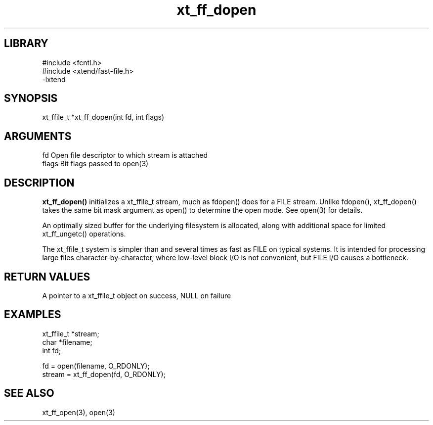 \" Generated by c2man from xt_ff_dopen.c
.TH xt_ff_dopen 3

.SH LIBRARY
\" Indicate #includes, library name, -L and -l flags
.nf
.na
#include <fcntl.h>
#include <xtend/fast-file.h>
-lxtend
.ad
.fi

\" Convention:
\" Underline anything that is typed verbatim - commands, etc.
.SH SYNOPSIS
.PP
.nf
.na
xt_ffile_t *xt_ff_dopen(int fd, int flags)
.ad
.fi

.SH ARGUMENTS
.nf
.na
fd          Open file descriptor to which stream is attached
flags       Bit flags passed to open(3)
.ad
.fi

.SH DESCRIPTION

.B xt_ff_dopen()
initializes a xt_ffile_t stream, much as fdopen() does for a FILE
stream.  Unlike fdopen(), xt_ff_dopen() takes the same bit mask
argument as open() to determine the open mode.
See open(3) for details.

An optimally sized buffer for the underlying filesystem is allocated,
along with additional space for limited xt_ff_ungetc() operations.

The xt_ffile_t system is simpler than and several times as
fast as FILE on typical systems.  It is intended for processing
large files character-by-character, where low-level block I/O
is not convenient, but FILE I/O causes a bottleneck.

.SH RETURN VALUES

A pointer to a xt_ffile_t object on success, NULL on failure

.SH EXAMPLES
.nf
.na

xt_ffile_t *stream;
char    *filename;
int     fd;

fd = open(filename, O_RDONLY);
stream = xt_ff_dopen(fd, O_RDONLY);
.ad
.fi

.SH SEE ALSO

xt_ff_open(3), open(3)

